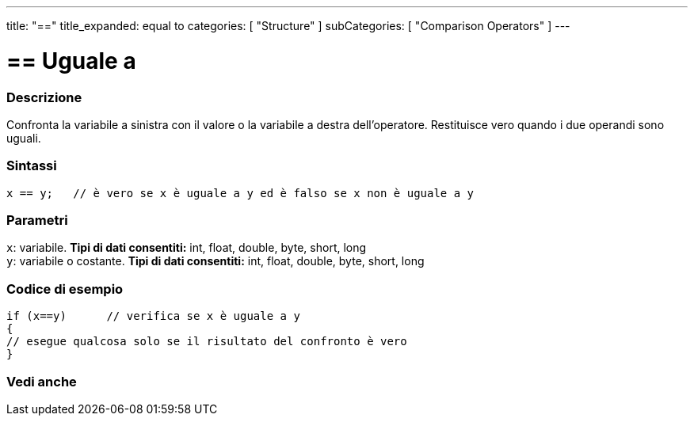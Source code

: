 ---
title: "=="
title_expanded: equal to
categories: [ "Structure" ]
subCategories: [ "Comparison Operators" ]
---





= == Uguale a


// OVERVIEW SECTION STARTS
[#overview]
--

[float]
=== Descrizione
Confronta la variabile a sinistra con il valore o la variabile a destra dell'operatore. Restituisce vero quando i due operandi sono uguali. 
[%hardbreaks]


[float]
=== Sintassi
[source,arduino]
----
x == y;   // è vero se x è uguale a y ed è falso se x non è uguale a y
----

[float]
=== Parametri
`x`: variabile. *Tipi di dati consentiti:* int, float, double, byte, short, long +
`y`: variabile o costante. *Tipi di dati consentiti:* int, float, double, byte, short, long

--
// OVERVIEW SECTION ENDS



// HOW TO USE SECTION STARTS
[#howtouse]
--

[float]
=== Codice di esempio

[source,arduino]
----
if (x==y)      // verifica se x è uguale a y
{
// esegue qualcosa solo se il risultato del confronto è vero
}
----
[%hardbreaks]

--
// HOW TO USE SECTION ENDS



// SEE ALSO SECTION BEGINS
[#see_also]
--

[float]
=== Vedi anche

[role="language"]

--
// SEE ALSO SECTION ENDS
